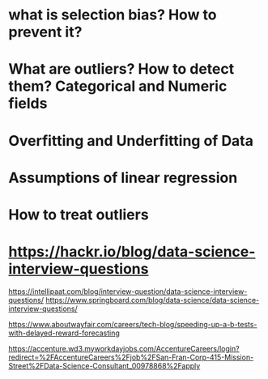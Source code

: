 

* what is selection bias? How to prevent it?
* What are outliers? How to detect them? Categorical and Numeric fields
* Overfitting and Underfitting of Data
* Assumptions of linear regression
* How to treat outliers
* https://hackr.io/blog/data-science-interview-questions
  https://intellipaat.com/blog/interview-question/data-science-interview-questions/
  https://www.springboard.com/blog/data-science/data-science-interview-questions/
 


  https://www.aboutwayfair.com/careers/tech-blog/speeding-up-a-b-tests-with-delayed-reward-forecasting
   

https://accenture.wd3.myworkdayjobs.com/AccentureCareers/login?redirect=%2FAccentureCareers%2Fjob%2FSan-Fran-Corp-415-Mission-Street%2FData-Science-Consultant_00978868%2Fapply